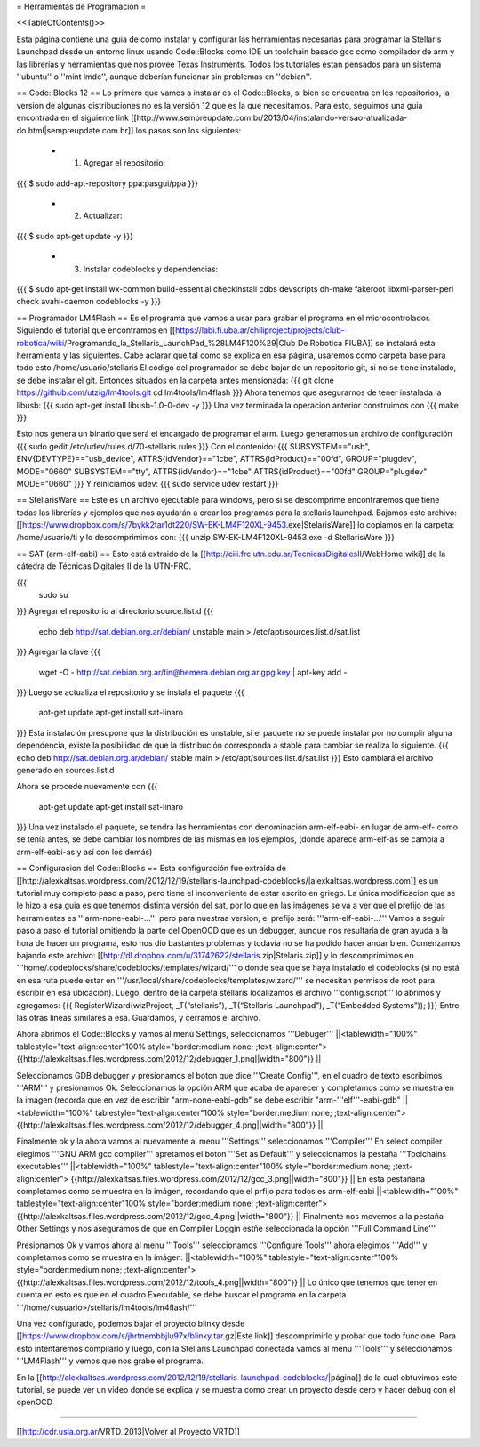 = Herramientas de Programación =

<<TableOfContents()>>

Esta página contiene una guia de como instalar y configurar las herramientas necesarias para programar la Stellaris Launchpad desde un entorno linux usando Code::Blocks como IDE un toolchain basado gcc como compilador de arm y las librerías y herramientas que nos provee Texas Instruments. Todos los tutoriales estan pensados para un sistema ''ubuntu'' o ''mint lmde'', aunque deberían funcionar sin problemas en ''debian''.

== Code::Blocks 12 ==
Lo primero que vamos a instalar es el Code::Blocks, si bien se encuentra en los repositorios, la version de algunas distribuciones no es la versión 12 que es la que necesitamos. Para esto, seguimos una guia encontrada en el siguiente link  [[http://www.sempreupdate.com.br/2013/04/instalando-versao-atualizada-do.html|sempreupdate.com.br]] los pasos son los siguientes:

 * 1. Agregar el repositorio: 
{{{
$ sudo add-apt-repository ppa:pasgui/ppa
}}}

 * 2. Actualizar:
{{{
$ sudo apt-get update -y
}}}

 * 3. Instalar codeblocks y dependencias:
{{{
$ sudo apt-get install wx-common build-essential checkinstall cdbs devscripts dh-make fakeroot libxml-parser-perl check avahi-daemon codeblocks -y 
}}}



== Programador LM4Flash ==
Es el programa que vamos a usar para grabar el programa en el microcontrolador. Siguiendo el tutorial que encontramos en [[https://labi.fi.uba.ar/chiliproject/projects/club-robotica/wiki/Programando_la_Stellaris_LaunchPad_%28LM4F120%29|Club De Robotica FIUBA]] se instalará esta herramienta y las siguientes. Cabe aclarar que tal como se explica en esa página, usaremos como carpeta base para todo esto /home/usuario/stellaris
El código del programador se debe bajar de un repositorio git, si no se tiene instalado, se debe instalar el git. Entonces situados en la carpeta antes mensionada:
{{{
git clone https://github.com/utzig/lm4tools.git
cd lm4tools/lm4flash
}}}
Ahora tenemos que asegurarnos de tener instalada la libusb:
{{{
sudo apt-get install libusb-1.0-0-dev -y
}}}
Una vez terminada la operacion anterior construimos con
{{{
make
}}}

Esto nos genera un binario que será el encargado de programar el arm. Luego generamos un archivo de configuración
{{{
sudo gedit /etc/udev/rules.d/70-stellaris.rules
}}}
Con el contenido:
{{{
SUBSYSTEM=="usb", ENV{DEVTYPE}=="usb_device", ATTRS{idVendor}=="1cbe", ATTRS{idProduct}=="00fd", GROUP="plugdev", MODE="0660" 
SUBSYSTEM=="tty", ATTRS{idVendor}=="1cbe" ATTRS{idProduct}=="00fd" GROUP="plugdev" MODE="0660" 
}}}
Y reiniciamos udev:
{{{
sudo service udev restart
}}}


== StellarisWare ==
Este es un archivo ejecutable para windows, pero si se descomprime encontraremos que tiene todas las librerías y ejemplos que nos ayudarán a crear los programas para la stellaris launchpad.
Bajamos este archivo: [[https://www.dropbox.com/s/7bykk2tar1dt220/SW-EK-LM4F120XL-9453.exe|StelarisWare]] lo copiamos en la carpeta: /home/usuario/ti y lo descomprimimos con:
{{{
unzip SW-EK-LM4F120XL-9453.exe -d StellarisWare
}}}

== SAT (arm-elf-eabi) ==
Esto está extraido de la [[http://ciii.frc.utn.edu.ar/TecnicasDigitalesII/WebHome|wiki]] de la cátedra de Técnicas Digitales II de la UTN-FRC.

{{{
    sudo su
}}}
Agregar el repositorio al directorio source.list.d 
{{{
    echo deb http://sat.debian.org.ar/debian/ unstable main > /etc/apt/sources.list.d/sat.list
}}}
Agregar la clave 
{{{
    wget -O - http://sat.debian.org.ar/tin@hemera.debian.org.ar.gpg.key | apt-key add -
}}}
Luego se actualiza el repositorio y se instala el paquete 
{{{
    apt-get update
    apt-get install sat-linaro
}}}
Esta instalación presupone que la distribución es unstable, si el paquete no se puede instalar por no cumplir alguna dependencia, existe la posibilidad de que la distribución corresponda a stable para cambiar se realiza lo siguiente.
{{{
echo deb http://sat.debian.org.ar/debian/ stable main > /etc/apt/sources.list.d/sat.list
}}}
Esto cambiará el archivo generado en sources.list.d

Ahora se procede nuevamente con
{{{
    apt-get update
    apt-get install sat-linaro
}}}
Una vez instalado el paquete, se tendrá las herramientas con denominación arm-elf-eabi- en lugar de arm-elf- como se tenía antes, se debe cambiar los nombres de las mismas en los ejemplos, (donde aparece arm-elf-as se cambia a arm-elf-eabi-as y así con los demás) 


== Configuracion del Code::Blocks ==
Esta configuración fue extraída de [[http://alexkaltsas.wordpress.com/2012/12/19/stellaris-launchpad-codeblocks/|alexkaltsas.wordpress.com]] es un tutorial muy completo paso a paso, pero tiene el inconveniente de estar escrito en griego. La única modificacion que se le hizo a esa guia es que tenemos distinta versión del sat, por lo que en las imágenes se va a ver que el prefijo de las herramientas es '''arm-none-eabi-...''' pero para nuestraa version, el prefijo será: '''arm-elf-eabi-...'''
Vamos a seguir paso a paso el tutorial omitiendo la parte del OpenOCD que es un debugger, aunque nos resultaría de gran ayuda a la hora de hacer un programa, esto nos dio bastantes problemas y todavía no se ha podido hacer andar bien.
Comenzamos bajando este archivo: [[http://dl.dropbox.com/u/31742622/stellaris.zip|Stelaris.zip]] y lo descomprimimos en '''home/.codeblocks/share/codeblocks/templates/wizard/''' o donde sea que se haya instalado el codeblocks (si no está en esa ruta puede estar en '''/usr/local/share/codeblocks/templates/wizard/''' se necesitan permisos de root para escribir en esa ubicación).
Luego, dentro de la carpeta stellaris localizamos el archivo '''config.script''' lo abrimos y agregamos:
{{{
RegisterWizard(wizProject, _T(“stellaris”), _T(“Stellaris Launchpad”), _T(“Embedded Systems”));
}}}
Entre las otras lineas similares a esa. Guardamos, y cerramos el archivo.

Ahora abrimos el Code::Blocks y vamos al menú Settings, seleccionamos '''Debuger'''
||<tablewidth="100%" tablestyle="text-align:center"100%  style="border:medium none;   ;text-align:center"> {{http://alexkaltsas.files.wordpress.com/2012/12/debugger_1.png||width="800"}} ||

Seleccionamos GDB debugger y presionamos el boton que dice '''Create Config''', en el cuadro de texto escribimos '''ARM''' y presionamos Ok. Seleccionamos la opción ARM que acaba de aparecer y completamos como se muestra en la imágen (recorda que en vez de escribir "arm-none-eabi-gdb" se debe escribir "arm-'''elf'''-eabi-gdb"
||<tablewidth="100%" tablestyle="text-align:center"100%  style="border:medium none;   ;text-align:center"> {{http://alexkaltsas.files.wordpress.com/2012/12/debugger_4.png||width="800"}} ||

Finalmente ok y la ahora vamos al nuevamente al menu '''Settings''' seleccionamos '''Compiler'''
En select compiler elegimos '''GNU ARM gcc compiler''' apretamos el boton '''Set as Default''' y seleccionamos la pestaña '''Toolchains executables'''
||<tablewidth="100%" tablestyle="text-align:center"100%  style="border:medium none;   ;text-align:center"> {{http://alexkaltsas.files.wordpress.com/2012/12/gcc_3.png||width="800"}} ||
En esta pestañana completamos como se muestra en la imágen, recordando que el prfijo para todos es arm-elf-eabi
||<tablewidth="100%" tablestyle="text-align:center"100%  style="border:medium none;   ;text-align:center"> {{http://alexkaltsas.files.wordpress.com/2012/12/gcc_4.png||width="800"}} ||
Finalmente nos movemos a la pestaña Other Settings y nos aseguramos de que en Compiler Loggin estñe seleccionada la opción '''Full Command Line'''

Presionamos Ok y vamos ahora al menu '''Tools''' seleccionamos '''Configure Tools''' ahora elegimos '''Add''' y completamos como se muestra en la imágen:
||<tablewidth="100%" tablestyle="text-align:center"100%  style="border:medium none;   ;text-align:center"> {{http://alexkaltsas.files.wordpress.com/2012/12/tools_4.png||width="800"}} ||
Lo único que tenemos que tener en cuenta en esto es que en el cuadro Executable, se debe buscar el programa en la carpeta '''/home/<usuario>/stellaris/lm4tools/lm4flash/'''

Una vez configurado, podemos bajar el proyecto blinky desde [[https://www.dropbox.com/s/jhrtnembbjlu97x/blinky.tar.gz|Este link]] descomprimirlo y probar que todo funcione. Para esto intentaremos compilarlo y luego, con la Stellaris Launchpad conectada vamos al menu '''Tools''' y seleccionamos '''LM4Flash''' y vemos que nos grabe el programa.

En la [[http://alexkaltsas.wordpress.com/2012/12/19/stellaris-launchpad-codeblocks/|página]] de la cual obtuvimos este tutorial, se puede ver un video donde se explica y se muestra como crear un proyecto desde cero y hacer debug con el openOCD

------------

[[http://cdr.usla.org.ar/VRTD_2013|Volver al Proyecto VRTD]]
